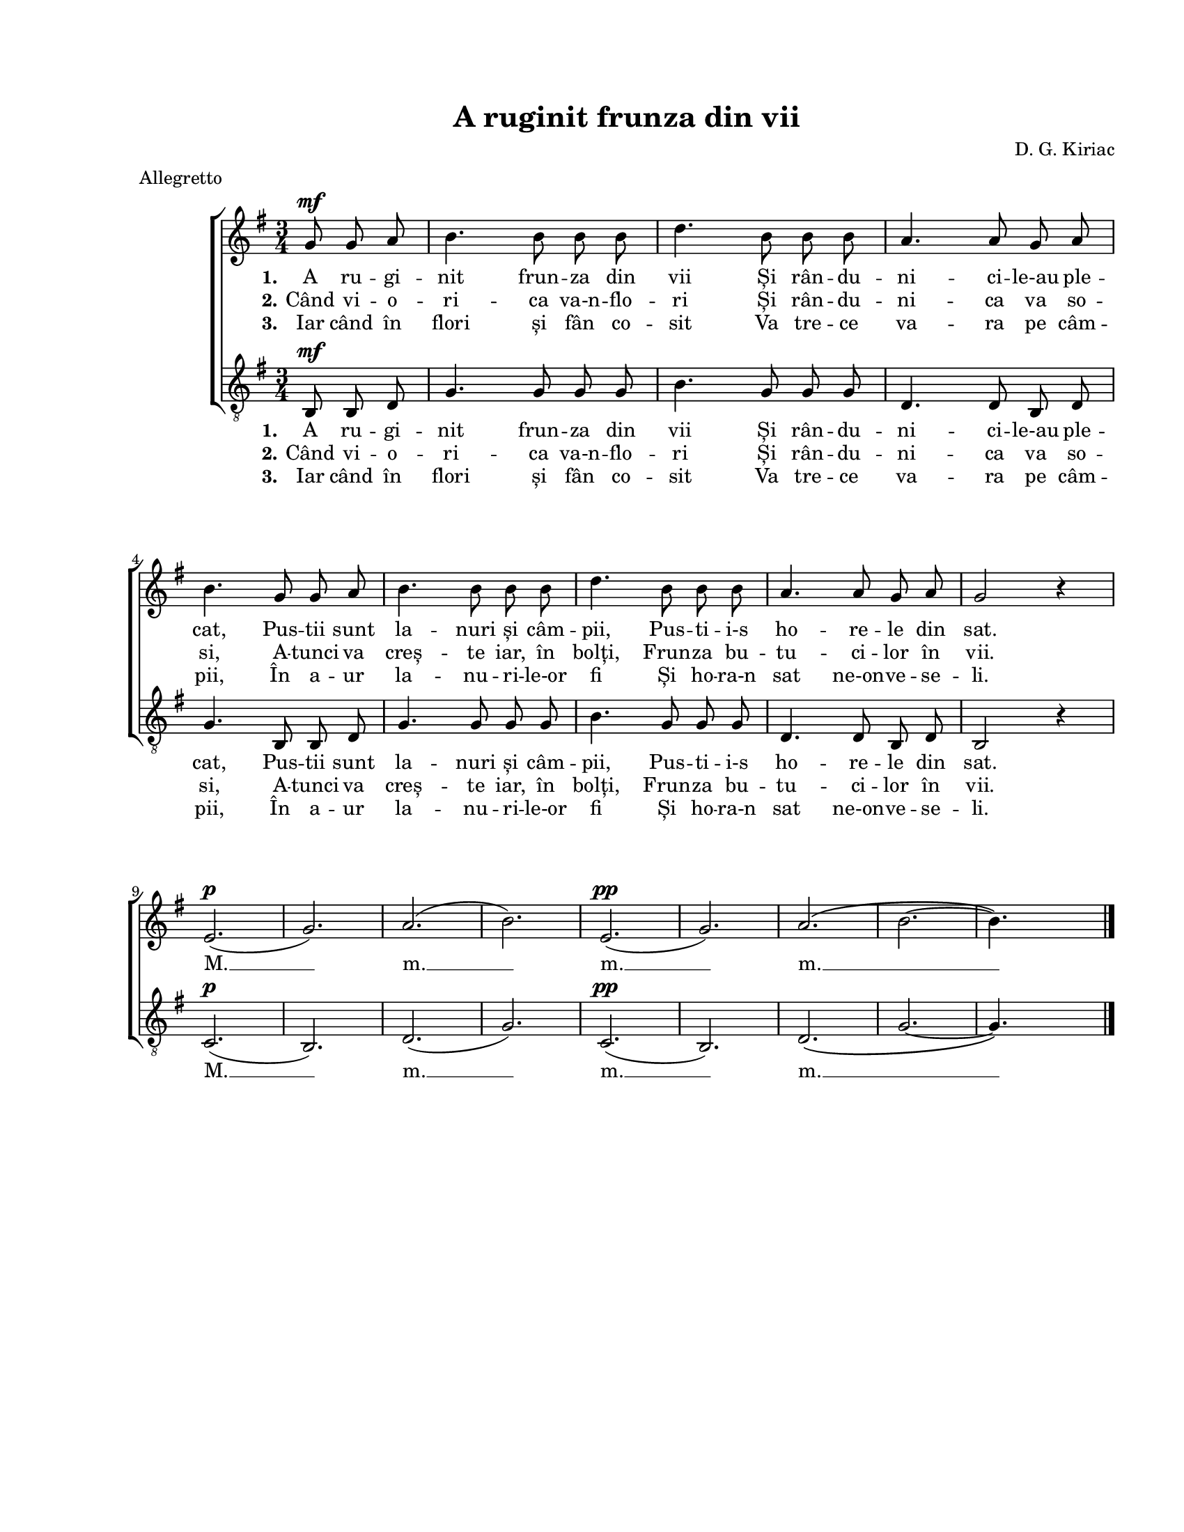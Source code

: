 \version "2.19.80"

\paper {
  #(set-paper-size "letter")
  system-system-spacing.basic-distance = #25
  left-margin = 1\in
  line-width = 7\in
  print-page-number = false
  top-margin = 0.7\in
  bottom-margin = 0.7\in
}

\header {
  title = "A ruginit frunza din vii"
  composer = "D. G. Kiriac"
  tagline = ""
  meter = "Allegretto"
}

#(set-global-staff-size 17)

global = {
  \key g \major
  \time 3/4
  \autoBeamOff
  \set Staff.midiInstrument = "clarinet"
}

stanzaOne = \lyricmode {
  \set stanza = "1."
  A ru -- gi -- nit frun -- za din vii
  Și rân -- du -- ni -- ci -- le-au ple -- cat,
  Pus -- tii sunt la -- nuri și câm -- pii,
  Pus -- ti -- i-s ho -- re -- le din sat.

  M. __ m. __ m. __ m. __
}

stanzaTwo = \lyricmode {
  \set stanza = "2."
  Când vi -- o -- ri -- ca va-n -- flo -- ri
  Și rân -- du -- ni -- ca va so -- si,
  A -- tunci va creș -- te iar, în bolți,
  Frun -- za bu -- tu -- ci -- lor în vii.
}

stanzaThree = \lyricmode {
  \set stanza = "3."
  Iar când în flori și fân co -- sit
  Va tre -- ce va -- ra pe câm -- pii,
  În a -- ur la -- nu -- ri -- le-or fi
  Și ho -- ra-n sat ne-on -- ve -- se -- li.
}

womenMusic = \relative c' {
  \partial 4. g'8^\mf g8 a8
  b4. b8 b8 b8
  d4. b8 b8 b8
  a4. a8 g8 a8
  \break

  b4. g8 g8 a8
  b4. b8 b8 b8
  d4. b8 b8 b8
  a4. a8 g8 a8
  g2 r4
  \break

  e2.(^\p
  g2.)
  a2.(
  b2.)
  e,2.(^\pp
  g2.)
  a2.\( \melisma
  b2.~
  b4.\) \melismaEnd s4.
  \bar "|."
}

menMusic = \relative c' {
  \partial 4. b,8^\mf b8 d8
  g4. g8 g8 g8
  b4. g8 g8 g8
  d4. d8 b8 d8

  g4. b,8 b8 d8
  g4. g8 g8 g8
  b4. g8 g8 g8
  d4. d8 b8 d8
  b2 r4

  c2.(^\p
  b2.)
  d2.(
  g2.)
  c,2.(^\pp
  b2.)
  d2.\( \melisma
  g2.~
  g4.\) \melismaEnd s4.
}

myScore = \new Score <<
  \new ChoirStaff <<
    \new Staff \new Voice { \global \womenMusic }
    \addlyrics { \stanzaOne }
    \addlyrics { \stanzaTwo }
    \addlyrics { \stanzaThree }

    \new Staff <<
      \clef "G_8"
      \new Voice { \global \menMusic }
      \addlyrics { \stanzaOne }
      \addlyrics { \stanzaTwo }
      \addlyrics { \stanzaThree }
    >>
  >>
>>

\score {
  \myScore
  \layout { }
}

midiOutput = \midi {
  \tempo 4 = 96
}

\score {
  \unfoldRepeats
  \myScore
  \midi { \midiOutput }
}

\score {
  \unfoldRepeats
  \new Voice { \global \womenMusic }
  \midi { \midiOutput }
}

\score {
  \unfoldRepeats
  \new Voice { \global \menMusic }
  \midi { \midiOutput }
}
